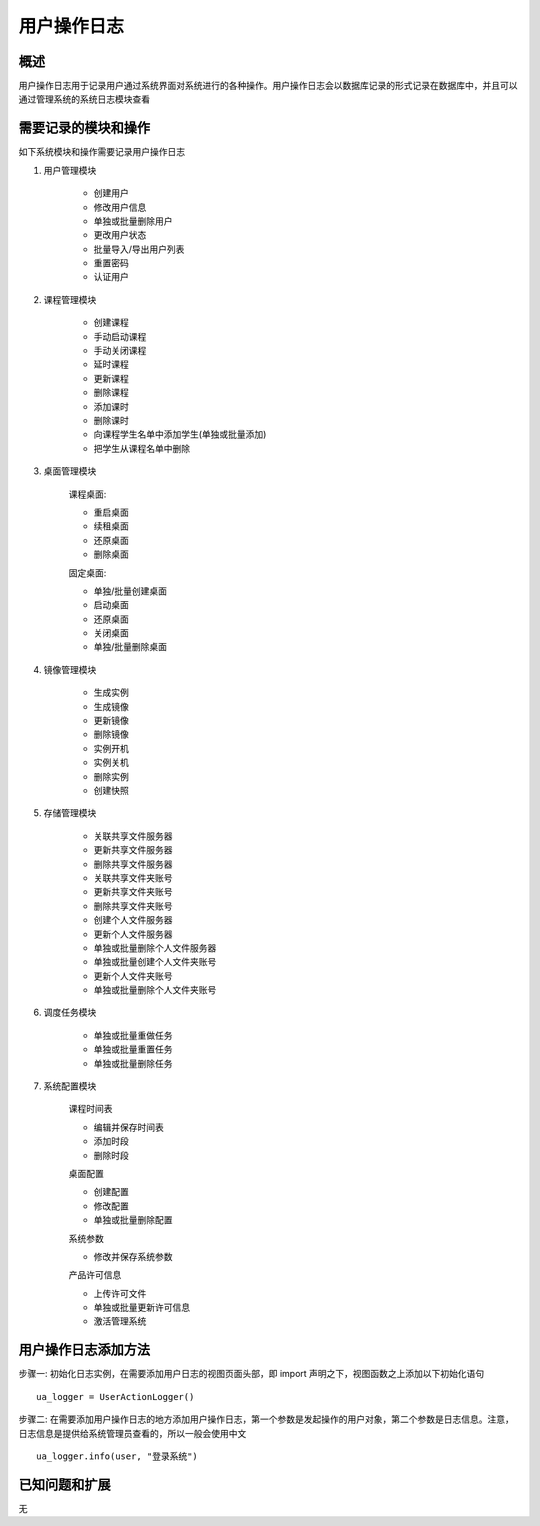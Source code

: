 用户操作日志
===================================

概述
-----------------------------------

用户操作日志用于记录用户通过系统界面对系统进行的各种操作。用户操作日志会以数据库记录的形式记录在数据库中，并且可以通过管理系统的系统日志模块查看


需要记录的模块和操作
-----------------------------------

如下系统模块和操作需要记录用户操作日志

1. 用户管理模块

    * 创建用户

    * 修改用户信息

    * 单独或批量删除用户

    * 更改用户状态

    * 批量导入/导出用户列表

    * 重置密码

    * 认证用户

2. 课程管理模块

    * 创建课程

    * 手动启动课程

    * 手动关闭课程

    * 延时课程

    * 更新课程

    * 删除课程

    * 添加课时

    * 删除课时

    * 向课程学生名单中添加学生(单独或批量添加)

    * 把学生从课程名单中删除

3. 桌面管理模块

    课程桌面:

    * 重启桌面

    * 续租桌面

    * 还原桌面

    * 删除桌面

    固定桌面:

    * 单独/批量创建桌面

    * 启动桌面

    * 还原桌面

    * 关闭桌面

    * 单独/批量删除桌面

4. 镜像管理模块

    * 生成实例

    * 生成镜像

    * 更新镜像

    * 删除镜像

    * 实例开机

    * 实例关机

    * 删除实例

    * 创建快照

5. 存储管理模块

    * 关联共享文件服务器

    * 更新共享文件服务器

    * 删除共享文件服务器

    * 关联共享文件夹账号

    * 更新共享文件夹账号

    * 删除共享文件夹账号

    * 创建个人文件服务器

    * 更新个人文件服务器

    * 单独或批量删除个人文件服务器

    * 单独或批量创建个人文件夹账号

    * 更新个人文件夹账号

    * 单独或批量删除个人文件夹账号

6. 调度任务模块

    * 单独或批量重做任务

    * 单独或批量重置任务

    * 单独或批量删除任务

7. 系统配置模块

    课程时间表

    * 编辑并保存时间表

    * 添加时段

    * 删除时段

    桌面配置

    * 创建配置

    * 修改配置

    * 单独或批量删除配置

    系统参数

    * 修改并保存系统参数

    产品许可信息

    * 上传许可文件

    * 单独或批量更新许可信息

    * 激活管理系统

用户操作日志添加方法
-----------------------------------

步骤一: 初始化日志实例，在需要添加用户日志的视图页面头部，即 import 声明之下，视图函数之上添加以下初始化语句 ::

    ua_logger = UserActionLogger()

步骤二: 在需要添加用户操作日志的地方添加用户操作日志，第一个参数是发起操作的用户对象，第二个参数是日志信息。注意，日志信息是提供给系统管理员查看的，所以一般会使用中文 ::

    ua_logger.info(user, "登录系统")


已知问题和扩展
----------------------------------

无